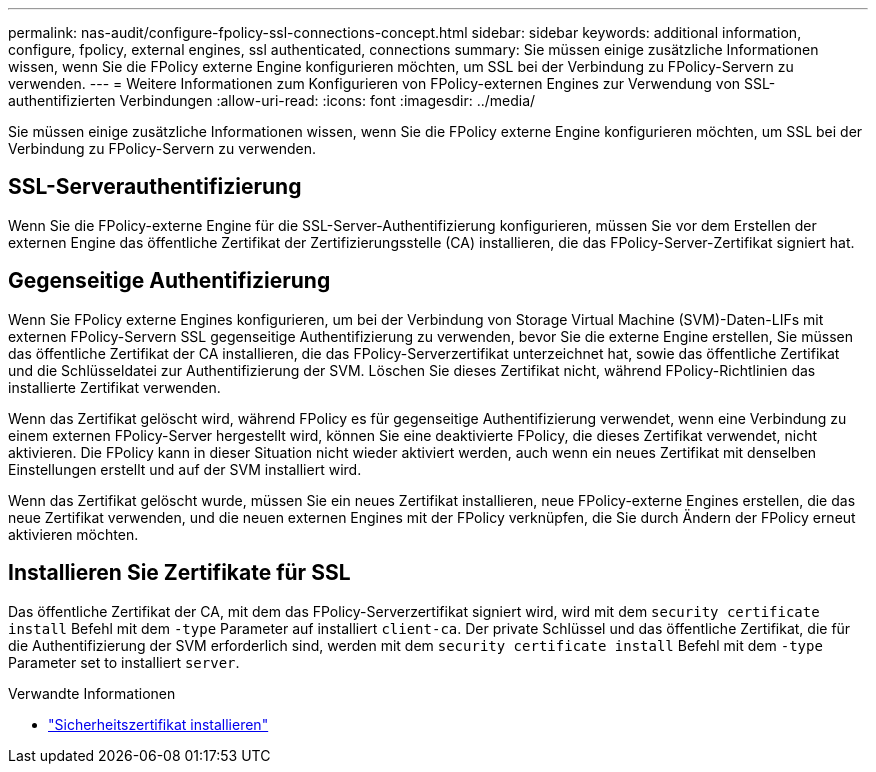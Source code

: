 ---
permalink: nas-audit/configure-fpolicy-ssl-connections-concept.html 
sidebar: sidebar 
keywords: additional information, configure, fpolicy, external engines, ssl authenticated, connections 
summary: Sie müssen einige zusätzliche Informationen wissen, wenn Sie die FPolicy externe Engine konfigurieren möchten, um SSL bei der Verbindung zu FPolicy-Servern zu verwenden. 
---
= Weitere Informationen zum Konfigurieren von FPolicy-externen Engines zur Verwendung von SSL-authentifizierten Verbindungen
:allow-uri-read: 
:icons: font
:imagesdir: ../media/


[role="lead"]
Sie müssen einige zusätzliche Informationen wissen, wenn Sie die FPolicy externe Engine konfigurieren möchten, um SSL bei der Verbindung zu FPolicy-Servern zu verwenden.



== SSL-Serverauthentifizierung

Wenn Sie die FPolicy-externe Engine für die SSL-Server-Authentifizierung konfigurieren, müssen Sie vor dem Erstellen der externen Engine das öffentliche Zertifikat der Zertifizierungsstelle (CA) installieren, die das FPolicy-Server-Zertifikat signiert hat.



== Gegenseitige Authentifizierung

Wenn Sie FPolicy externe Engines konfigurieren, um bei der Verbindung von Storage Virtual Machine (SVM)-Daten-LIFs mit externen FPolicy-Servern SSL gegenseitige Authentifizierung zu verwenden, bevor Sie die externe Engine erstellen, Sie müssen das öffentliche Zertifikat der CA installieren, die das FPolicy-Serverzertifikat unterzeichnet hat, sowie das öffentliche Zertifikat und die Schlüsseldatei zur Authentifizierung der SVM. Löschen Sie dieses Zertifikat nicht, während FPolicy-Richtlinien das installierte Zertifikat verwenden.

Wenn das Zertifikat gelöscht wird, während FPolicy es für gegenseitige Authentifizierung verwendet, wenn eine Verbindung zu einem externen FPolicy-Server hergestellt wird, können Sie eine deaktivierte FPolicy, die dieses Zertifikat verwendet, nicht aktivieren. Die FPolicy kann in dieser Situation nicht wieder aktiviert werden, auch wenn ein neues Zertifikat mit denselben Einstellungen erstellt und auf der SVM installiert wird.

Wenn das Zertifikat gelöscht wurde, müssen Sie ein neues Zertifikat installieren, neue FPolicy-externe Engines erstellen, die das neue Zertifikat verwenden, und die neuen externen Engines mit der FPolicy verknüpfen, die Sie durch Ändern der FPolicy erneut aktivieren möchten.



== Installieren Sie Zertifikate für SSL

Das öffentliche Zertifikat der CA, mit dem das FPolicy-Serverzertifikat signiert wird, wird mit dem `security certificate install` Befehl mit dem `-type` Parameter auf installiert `client-ca`. Der private Schlüssel und das öffentliche Zertifikat, die für die Authentifizierung der SVM erforderlich sind, werden mit dem `security certificate install` Befehl mit dem `-type` Parameter set to installiert `server`.

.Verwandte Informationen
* link:https://docs.netapp.com/us-en/ontap-cli/security-certificate-install.html["Sicherheitszertifikat installieren"^]

